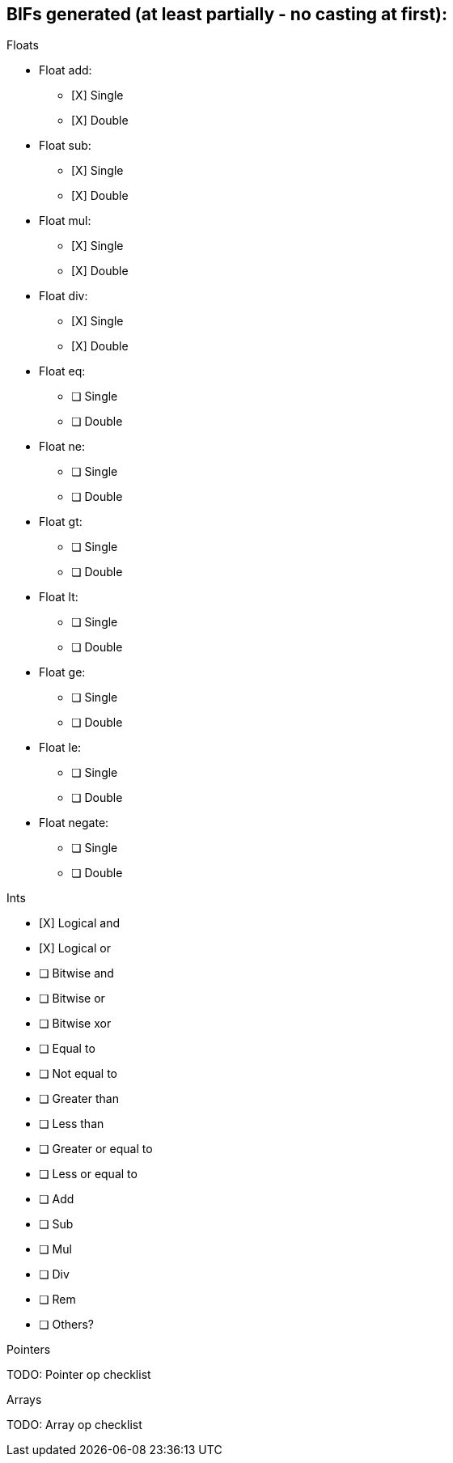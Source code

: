 == BIFs generated (at least partially - no casting at first):

.Floats
* Float add:
** [X] Single
** [X] Double
* Float sub:
** [X] Single
** [X] Double
* Float mul:
** [X] Single
** [X] Double
* Float div:
** [X] Single
** [X] Double
* Float eq:
** [ ] Single
** [ ] Double
* Float ne:
** [ ] Single
** [ ] Double
* Float gt:
** [ ] Single
** [ ] Double
* Float lt:
** [ ] Single
** [ ] Double
* Float ge:
** [ ] Single
** [ ] Double
* Float le:
** [ ] Single
** [ ] Double
* Float negate:
** [ ] Single
** [ ] Double

.Ints
* [X] Logical and
* [X] Logical or
* [ ] Bitwise and
* [ ] Bitwise or
* [ ] Bitwise xor
* [ ] Equal to
* [ ] Not equal to
* [ ] Greater than
* [ ] Less than
* [ ] Greater or equal to
* [ ] Less or equal to
* [ ] Add
* [ ] Sub
* [ ] Mul
* [ ] Div
* [ ] Rem
* [ ] Others?


.Pointers
TODO: Pointer op checklist

.Arrays
TODO: Array op checklist
